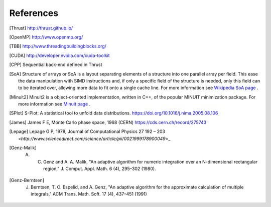 References
==========

.. [Thrust] http://thrust.github.io/

.. [OpenMP] http://www.openmp.org/

.. [TBB] http://www.threadingbuildingblocks.org/

.. [CUDA] http://developer.nvidia.com/cuda-toolkit

.. [CPP] Sequential back-end defined in Thrust

.. [SoA] Structure of arrays or SoA is a layout separating elements of a structure into one parallel array per field. This ease the data manipulation with SIMD instructions and, if only a specific field of the structure is needed, only this field can to be iterated over, allowing more data to fit onto a single cache line. For more information see `Wikipedia SoA page <https://en.wikipedia.org/wiki/AOS_and_SOA>`_ .

.. [Minuit2] Minuit2 is a object-oriented implementation, written in C++, of the popular MINUIT minimization package. For more information see `Minuit page <https://root.cern.ch/root/html/MATH_MINUIT2_Index.html>`_ .

.. [SPlot] S-Plot: A statistical tool to unfold data distributions. `<https://doi.org/10.1016/j.nima.2005.08.106>`_

.. [James]  James F E, Monte Carlo phase space, 1968 (CERN) `<https://cds.cern.ch/record/275743>`_

.. [Lepage] Lepage G P, 1978, Journal of Computational Physics 27 192 – 203 `<http://www.sciencedirect.com/science/article/pii/0021999178900049`>_
 
.. [Genz-Malik] A. C. Genz and A. A. Malik, "An adaptive algorithm for numeric integration over an N-dimensional rectangular region," J. Comput. Appl. Math. 6 (4), 295–302 (1980).

.. [Genz-Berntsen]  J. Berntsen, T. O. Espelid, and A. Genz, "An adaptive algorithm for the approximate calculation of multiple integrals," ACM Trans. Math. Soft. 17 (4), 437–451 (1991)